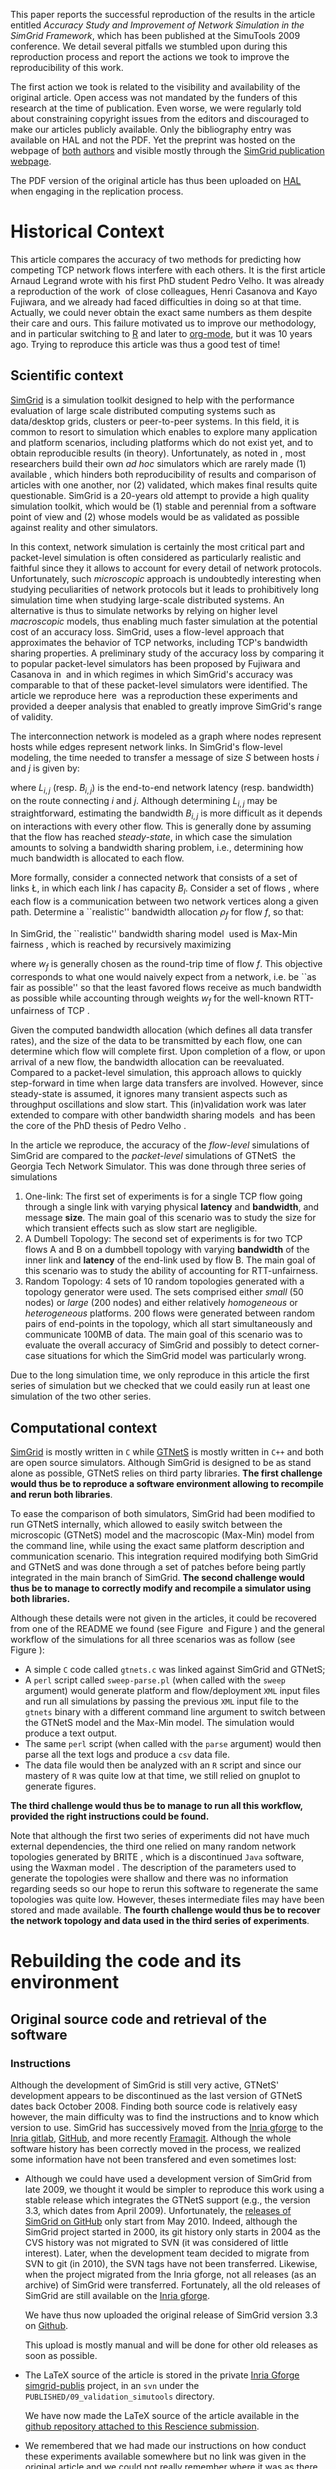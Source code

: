 #+TAGS: ignore(i) noexport(n)
#+PROPERTY: header-args :eval never-export
#+OPTIONS:   H:5 num:t toc:nil \n:nil @:t ::t |:t ^:t -:t f:t *:t <:t
#+OPTIONS:   TeX:t LaTeX:nil skip:nil d:nil todo:t pri:nil tags:not-in-toc

#+LaTeX: \newcounter{result}
#+LaTeX: \newenvironment{result}{\begin{boxedminipage}{\linewidth}\textit{\refstepcounter{result}\uline{Action \#\arabic{result}:}}\bf}{\end{boxedminipage}}
#+LaTeX: \let\leq=\leqslant
#+LaTeX: \let\geq=\geqslant


This paper reports the successful reproduction of the results in the
article \cite{velho:inria-00361031} entitled /Accuracy Study and
Improvement of Network Simulation in the SimGrid Framework/, which has
been published at the SimuTools 2009 conference. We detail several
pitfalls we stumbled upon during this reproduction process and report
the actions we took to improve the reproducibility of this work.

The first action we took is related to the visibility and availability
of the original article. Open access was not mandated by the funders of this
research at the time of publication. Even worse, we were regularly
told about constraining copyright issues from the editors and
discouraged to make our articles publicly available. Only the
bibliography entry was available on HAL and not the PDF. Yet the preprint was hosted
on the webpage of [[http://mescal.imag.fr/membres/pedro.velho/publications.html][both]] [[http://mescal.imag.fr/membres/arnaud.legrand/articles/simutools09.pdf][authors]] and visible mostly through the [[https://simgrid.org/publications.html][SimGrid
publication webpage]].

#+LaTeX: \begin{result} 
 The PDF version of the original article has thus been uploaded on
 [[https://hal.inria.fr/inria-00361031][HAL]] when engaging in the replication process.
#+LaTeX: \end{result}

* Historical Context
This article compares the accuracy of two methods for predicting how
competing TCP network flows interfere with each others. It is the
first article Arnaud Legrand wrote with his first PhD student Pedro
Velho. It was already a reproduction of the
work \cite{fujiwara2007speed} of close colleagues, Henri Casanova and
Kayo Fujiwara, and we already had faced difficulties in doing so at
that time. Actually, we could never obtain the exact same numbers as
them despite their care and ours. This failure motivated us to improve
our methodology, and in particular switching to [[https://www.r-project.org][R]] and later to [[https://www.orgmode.org][org-mode]], but it was 10 years
ago. Trying to reproduce this article was thus a good test of time!

** Scientific context
[[https://simgrid.org][SimGrid]] is a simulation toolkit designed to help with the performance
evaluation of large scale distributed computing systems such as
data/desktop grids, clusters or peer-to-peer systems. In this field,
it is common to resort to simulation which enables to explore many
application and platform scenarios, including platforms which do not
exist yet, and to obtain reproducible results (in theory).
Unfortunately, as noted in \cite{P2P_survey}, most researchers build
their own /ad hoc/ simulators which are rarely made (1) available ,
which hinders both reproducibility of results and comparison of
articles with one another, nor (2) validated, which makes final
results quite questionable. SimGrid is a 20-years old attempt to
provide a high quality simulation toolkit, which would be (1) stable
and perennial from a software point of view and (2) whose models would
be as validated as possible against reality and other simulators.

In this context, network simulation is certainly the most critical
part and packet-level simulation is often considered as particularly
realistic and faithful since they it allows to account for every
detail of network protocols. Unfortunately, such /microscopic/ approach is
undoubtedly interesting when studying peculiarities of network
protocols but it leads to prohibitively long simulation time when
studying large-scale distributed systems. An alternative is thus to
simulate networks by relying on higher level /macroscopic/ models, thus
enabling much faster simulation at the potential cost of an accuracy
loss. SimGrid, uses a flow-level approach that approximates the
behavior of TCP networks, including TCP's bandwidth sharing
properties. A preliminary study of the accuracy loss by comparing it
to popular packet-level simulators has been proposed by Fujiwara and Casanova
in \cite{fujiwara2007speed} and in which regimes in which SimGrid's
accuracy was comparable to that of these packet-level simulators were
identified. The article we reproduce here \cite{velho:inria-00361031}
was a reproduction these experiments and provided a deeper analysis
that enabled to greatly improve SimGrid's range of validity.

The interconnection network is modeled as a graph where nodes represent hosts while
edges represent network links. In SimGrid's flow-level modeling, the
time needed to transfer a message of size $S$ between hosts $i$ and
$j$ is given by:
#+BEGIN_EXPORT latex
\begin{equation}
  \label{eq:linearity}
  T_{i,j}(S) = L_{i,j} + S/B_{i,j},
\end{equation}
#+END_EXPORT
where $L_{i,j}$ (resp. $B_{i,j}$) is the end-to-end network latency
(resp. bandwidth) on the route connecting $i$ and $j$. Although
determining $L_{i,j}$ may be straightforward, estimating the bandwidth $B_{i,j}$
is more difficult as it depends on interactions with
every other flow. This is generally done by assuming that the flow has
reached /steady-state/, in which case the simulation amounts to
solving a bandwidth sharing problem, i.e., determining how much
bandwidth is allocated to each flow. 

#+LaTeX: \def\L{\ensuremath{\mathcal{L}}\xspace}
#+LaTeX: \def\F{\ensuremath{\mathcal{F}}\xspace}
More formally, consider a connected network that consists of a set of
links \L, in which each link $l$ has capacity $B_l$. Consider a set of
flows \F, where each flow is a communication between two network
vertices along a given path. Determine a ``realistic'' bandwidth
allocation $\rho_f$ for flow $f$, so that:
#+BEGIN_EXPORT latex
  \begin{equation}
    \label{eq:cnsts}
    \forall l\in\L, \sum_{\text{$f$ \text{going through} $l$}} \rho_f \leq
    B_l\;.
  \end{equation}
#+END_EXPORT
In SimGrid, the ``realistic'' bandwidth sharing
model \cite{rr-lip2002-40} used is Max-Min
fairness \cite{massoulie99bandwidth}, which is reached by recursively
maximizing
#+BEGIN_EXPORT latex
  \begin{equation}
  \min_{f\in\F} w_f \rho_f \quad \text{under
    constraints in Eq.~\eqref{eq:cnsts},}\;
  \label{OptMaxmin}
\end{equation}
#+END_EXPORT
where $w_f$ is generally chosen as the round-trip time of flow
$f$. This objective corresponds to what one would naively expect
from a network, i.e. be ``as fair as possible'' so that the least
favored flows receive as much bandwidth as possible while accounting
through weights $w_f$ for the well-known RTT-unfairness of
TCP \cite{rtt-fairness}.

Given the computed bandwidth allocation (which defines all data
transfer rates), and the size of the data to be transmitted by each
flow, one can determine which flow will complete first. Upon
completion of a flow, or upon arrival of a new flow, the bandwidth
allocation can be reevaluated. Compared to a packet-level simulation,
this approach allows to quickly step-forward in time when large data
transfers are involved. However, since steady-state is assumed, it
ignores many transient aspects such as throughput oscillations and
slow start. This (in)validation work was later extended to compare with other
bandwidth sharing models \cite{velho:hal-00872476} and has been the
core of the PhD thesis of Pedro
Velho \cite{madeiradecamposvelho:tel-00625497}.

In the article we reproduce, the accuracy of the /flow-level/
simulations of SimGrid are compared to the /packet-level/ simulations of
GTNetS \cite{GTNetS} the Georgia Tech Network Simulator. This was done
through three series of simulations
1. One-link: The first set of experiments is for a single TCP flow
   going through a single link with varying physical *latency* and
   *bandwidth*, and message *size*. The main goal of this scenario was to
   study the size for which transient effects such as slow start are
   negligible.
2. A Dumbell Topology: The second set of experiments is for two TCP
   flows A and B on a dumbbell topology with varying *bandwidth* of the
   inner link and *latency* of the end-link used by flow B. The main
   goal of this scenario was to study the ability of accounting for
   RTT-unfairness.
3. Random Topology: 4 sets of 10 random topologies generated with a
   topology generator were used. The sets comprised either /small/ (50
   nodes) or /large/ (200 nodes) and either relatively /homogeneous/ or
   /heterogeneous/ platforms. 200 flows were generated between random
   pairs of end-points in the topology, which all start simultaneously
   and communicate 100MB of data. The main goal of this scenario was to
   evaluate the overall accuracy of SimGrid and possibly to detect
   corner-case situations for which the SimGrid model was particularly
   wrong.

Due to the long simulation time, we only reproduce in this article the
first series of simulation but we checked that we could easily run at
least one simulation of the two other series.
** Computational context
\label{sec:comp.context}
[[https://simgrid.org/][SimGrid]] is mostly written in =C= while [[http://griley.ece.gatech.edu/MANIACS/GTNetS/][GTNetS]] is mostly written in =C++=
and both are open source simulators. Although SimGrid is designed to
be as stand alone as possible, GTNetS relies on third party
libraries. *The first challenge would thus be to reproduce a software
environment allowing to recompile and rerun both libraries*.

To ease the comparison of both simulators, SimGrid had been modified
to run GTNetS internally, which allowed to easily switch between the
microscopic (GTNetS) model and the macroscopic (Max-Min) model from
the command line, while using the exact same platform description and
communication scenario. This integration required modifying both
SimGrid and GTNetS and was done through a set of patches before being
partly integrated in the main branch of SimGrid.
*The second challenge would thus be to manage to correctly modify and
recompile a simulator using both libraries.*

   #+BEGIN_EXPORT latex
   \begin{figure}[!h]
     \includegraphics[width=\linewidth]{figures/workflow.pdf}
     \caption{The simulation workflow}
     \label{fig:workflow}
   \end{figure}
   #+END_EXPORT

Although these details were not given in the articles, it could be
recovered from one of the README we found (see
Figure \ref{fig:README1} and Figure \ref{fig:README4}) and the general
workflow of the simulations for all three scenarios was as follow
(see Figure \ref{fig:workflow}):
- A simple =C= code called =gtnets.c= was linked against SimGrid and
  GTNetS;
- A =perl= script called =sweep-parse.pl= (when called with the =sweep=
  argument) would generate platform and flow/deployment =XML= input
  files and run all simulations by passing the previous =XML= input file
  to the =gtnets= binary with a different command line argument to
  switch between the GTNetS model and the Max-Min model. The
  simulation would produce a text output.
- The same =perl= script (when called with the =parse= argument) would
  then parse all the text logs and produce a =csv= data file.
- The data file would then be analyzed with an =R= script and since our
  mastery of =R= was quite low at that time, we still relied on gnuplot
  to generate figures.

*The third challenge would thus be to manage to run all this workflow,
provided the right instructions could be found.*

Note that although the first two series of experiments did not have
much external dependencies, the third one relied on many random
network topologies generated by BRITE \cite{brite}, which is a
discontinued =Java= software, using the Waxman model \cite{Waxman88}. The
description of the parameters used to generate the topologies were
shallow and there was no information regarding seeds so our hope to
rerun this software to regenerate the same topologies was quite
low. However, theses intermediate files may have been stored and made
available. *The fourth challenge would thus be to recover the network
topology and data used in the third series of experiments*.

* Rebuilding the code and its environment
** Original source code and retrieval of the software
*** Instructions
 Although the development of SimGrid is still very active, GTNetS'
 development appears to be discontinued as the last version of GTNetS
 dates back October 2008. Finding both source code is relatively easy
 however, the main difficulty was to find the instructions and to know
 which version to use. SimGrid has successively moved from the [[https://gforge.inria.fr/projects/simgrid/][Inria
 gforge]] to the [[https://gitlab.inria.fr/simgrid/simgrid/][Inria gitlab]], [[http://github.com/simgrid/simgrid/][GitHub]], and more recently
 [[https://framagit.org/simgrid/simgrid/][Framagit]]. Although the whole software history has been correctly moved
 in the process, we realized some information have not been transfered
 and even sometimes lost:
 - Although we could have used a development version of SimGrid from
   late 2009, we thought it would be simpler to reproduce this work
   using a stable release which integrates the GTNetS support (e.g.,
   the version 3.3, which dates from April 2009). Unfortunately, the
   [[https://github.com/simgrid/simgrid/releases?after=v3_8_1][releases of SimGrid on GitHub]] only start from May 2010. Indeed,
   although the SimGrid project started in 2000, its git history only
   starts in 2004 as the CVS history was not migrated to SVN (it was
   considered of little interest). Later, when the development team decided
   to migrate from SVN to git (in 2010), the SVN tags have not been
   transferred. Likewise, when the project migrated from the Inria
   gforge, not all releases (as an archive) of SimGrid were
   transferred. Fortunately, all the old releases of SimGrid are still 
   available on the [[https://gforge.inria.fr/projects/simgrid/][Inria gforge]].

   #+LaTeX: \begin{result} 
     We have thus now uploaded the original release of SimGrid version 3.3 on [[https://github.com/simgrid/simgrid/releases/tag/v3.3][Github]].
   #+LaTeX: \end{result}
   This upload is mostly manual and will be done for other old releases
   as soon as possible.
 - The \LaTeX source of the article is stored in the private [[https://gforge.inria.fr/scm/?group_id=862][Inria
   Gforge simgrid-publis]] project, in an =svn= under the
   =PUBLISHED/09_validation_simutools= directory. 

   #+LaTeX: \begin{result} 
     We have now made the \LaTeX source of the article available in
     the [[https://github.com/alegrand/reproducibility-challenge/tree/master/simutools09/article/][github repository attached to this Rescience submission]].
   #+LaTeX: \end{result}
 - We remembered that we had made our instructions on how conduct these
   experiments available somewhere but no link was given in the
   original article and we could not really remember where it was as
   there was no standard way of doing so back then. We initially thought they were
   given on the former =contrib/= section of
   http://simgrid.gforge.inria.fr/ (, which was hard to maintain and
   was thus abandoned) or on http://simgrid-publis.gforge.inria.fr/ (,
   which finally only hosts data on two articles from 2011). However
   even after inspecting the [[https://web.archive.org/web/20091120124838/http://simgrid.gforge.inria.fr/doc/contrib.html][Internet Archive]], we could not find it.

   Arnaud Legrand therefore tried to find them on his laptop but although he
   could find many related files (including the topology generators)
   he failed finding the right data and doing so, he realized many the
   data of some of his previously published articles were dangling
   links and had not been correctly transferred when migrating from a
   laptop to an other! The instructions could probably have been
   recovered on his backup hard drives but he had the chance to meet Pedro
   Velho and to ask him whether his own backups were in better shape,
   which was fortunately the case. Pedro Velho could find all the
   required data (a 61MB zip archive) and shared it with him. 
   It turned out that we later realized that this archive was
   also simply available from [[http://mescal.imag.fr/membres/pedro.velho/publications.html][Pedro Velho's former webpage]], which is still
   available but which is not highly ranked on search engines and
   which he cannot modify anymore as he now works for a different
   company.

   #+LaTeX: \begin{result} 
     We have now made the instructions and data used in the original
     article available in the [[https://github.com/alegrand/reproducibility-challenge/tree/master/simutools09/instructions][GitHub repository attached to this Rescience submission]].
   #+LaTeX: \end{result}

   This archive comprises 3 sub-archives corresponding to each of the
   3 series of simulations mentioned earlier (=01-onelink.tgz=,
   =02-dumbbell.tgz=, =03-random.tgz=) as well as a GTNetS version
   (=GTNetS-Oct-10-08.tar.gz=) and the master simulation file (=gtnets.c=)
   which should be compiled against SimGrid and GTNetS. The README
   that can be found in each sub-archive (see
   Figure \ref{fig:README4}) describes in details how to 
   rerun the experiments and corresponds to the process described in
   Section \ref{sec:comp.context}. A good surprise was that
   the third archive contained all the random graphs used in the
   simulation, hence saving us the burden of trying to regenerate them
   with BRITE. Unfortunately, the master README
   (see Figure \ref{fig:README1}) provides information about dates and
   the contents of the archive but most information related to
   software versions are broken (it was a working version, which we
   intended to consolidate when the article would be
   accepted). Furthermore, after having compiled GTNetS and a thorough
   inspection of the source code, we realized it did not seem to have
   been modified to work with SimGrid.
 - Arnaud Legrand therefore started searching again for GTNetS
   versions that would be on his laptop and finally found one, along
   with all the patches and compiling instructions which are crucial
   to correctly build such prototype software (see
   Figure \ref{fig:README2}). These information were actually public
   but had become completely hidden in the (now unmaintained and long
   forgotten) contrib section of the SVN (while git is now the default
   version manager) of the Inria Gforge SimGrid project.

   #+LaTeX: \begin{result} 
   *We have now ensured that the GTNetS version and the patches we
   used are archived on Software Heritage.*\footnote{The save request was done on 4/30/2020, 6:50:02 PM but it is still pending.}
   #+LaTeX: \end{result}

   #+BEGIN_EXPORT latex
   \begin{figure}[!h]
     \includegraphics[width=\linewidth]{figures/archives.pdf}
     \caption{The three archives required to reproduce this work.}
     \label{fig:archives}
   \end{figure}
   #+END_EXPORT

In the end, we have thus managed to recover three important archives
(see Figure \ref{fig:archives}),
whose versions should be the one run to produce the results of the
original SimuTools 2009 article:
1. The stable release =v3.3= of SimGrid (from April 2009) from the public
   Inria Gforge. Although experiments were probably run in late 2008,
   the previous stable SimGrid release is from 2007 and =v3.3=
   incorporates everything that was needed.
2. A snapshot of GTNetS from January 2008 along with the patches to
   apply from the public Inria Gforge SimGrid project but which was
   not visible anymore.
3. The simulation instructions and data, from one of the author's hard
   drive although they were also available from his website but both
   authors had forgotten about it.
Almost no information regarding the software environment was available
except that it was run on a Debian in the late 2008 (see Figure \ref{fig:README2}).
   #+BEGIN_EXPORT latex
   \begin{figure}[!htbp]
     \centering
     \VerbatimInput[label=\fbox{\color{black}simutools09/instructions/README}]{simutools09/instructions/README}
     \caption{The README which accompanies instructions recovered from Pedro Velho on the 
          simulation workflow are very helpful to understand the general process but 
          lack important version information.}
     \label{fig:README1}
   \end{figure}
   #+END_EXPORT
   #+BEGIN_EXPORT latex
   \begin{figure}[!htbp]
     \centering
     \VerbatimInput[label=\fbox{\color{black}simutools09/instructions/01-onelink/README}]{simutools09/instructions/01-onelink/README}
     \caption{The README which ships with the first set of experiments (\texttt{01-onelink.tgz}).}
     \label{fig:README4}
   \end{figure}
   #+END_EXPORT
   #+BEGIN_EXPORT latex
   \begin{figure}[!htbp]
     \centering\vspace{-.5cm}
     \VerbatimInput[framesep=1em, label=\fbox{\color{black}simutools09/README.patching\_GTNetS}]{simutools09/README.patching_GTNetS}
     \centering\vspace{-.5cm}
     \caption{The README which accompanies the GTNetS patches provides many critical information on
          how to compile GTNetS and SimGrid.}
     \label{fig:README2}
   \end{figure}
   #+END_EXPORT

** Rebuilding the software environment
SimGrid is mostly a C library whose software dependencies had at that
time been kept to the bare minimum (C and C++ compiler). Furthermore,
we are developers of the SimGrid library so building it was rather
straightforward even on a recent Linux distribution. 
However, after trying to compile GTNetS, we quickly realized
it depends on the Qt3 GUI Library whereas the version which is now
commonly found is Qt5! Therefore, we decided to recreate a minimal
software environment as close as possible to the one of 2008. 

The code name for the stable Debian distribution at that time was
/Lenny/ Debian provides two particularly interesting tools to reproduce
"old" environments:
1. The [[https://snapshot.debian.org/][Debian snapshot archive]] is a wayback machine that allows access to
   old packages based on dates and version numbers. It consists of all
   past and current packages the Debian distribution ever provided.
2. The [[https://github.com/debuerreotype/debuerreotype][Debuerreotype]] is a reproducible, snapshot-based Debian rootfs
   builder. It allows to prepare old Debian images from the
   snapshot archive, which is particularly useful to prepare Docker
   images containing old software environments.

Both authors regularly used =testing= so after investigating a bit
on the snapshot archive which versions of the libraries were available
and when they have been introduced, we decided to try to bootstrap a
debian Lenny from the 1st of May 2009 with the following command:
#+LaTeX: \bgroup\footnotesize
#+begin_src shell :session *shell* :results output :exports both
debuerreotype-init --keyring=/usr/share/keyrings/debian-archive-removed-keys.gpg \
   rootfs testing 2009-05-01-T03:27:08Z
#+end_src
#+LaTeX: \egroup
Building such an image involves installing (with =dpkg=) old packages in
a sub-directory pretending you are root. The =keyring= argument passed to
=debuerreotype-init= allows to indicate =dpkg= that it is safe to install
these old packages even if they have been signed by package
maintainers which are currently not active anymore. Unfortunately,
although this approach worked like a charm for more recent target
#+LaTeX: dates (e.g., \texttt{2015-06-04-\discretionary{}{}{}T10:47:50Z}), 
it miserably fails with a "Segmentation fault" when installing
=base-passwd:=
#+LaTeX: \bgroup\footnotesize
#+BEGIN_EXAMPLE
W: Failure trying to run: chroot "/home/alegrand/Work/Documents/Articles/2020/
        reproducibility_challenge/simgrid3.3_gtnets/rootfs" dpkg --force-depends 
             --install /var/cache/apt/archives/base-passwd_3.5.21_amd64.deb
W: See /home/alegrand/Work/Documents/Articles/2020/reproducibility_challenge/
         simgrid3.3_gtnets/rootfs/debootstrap/debootstrap.log for details

error: 'debootstrap' failed!
#+END_EXAMPLE
#+LaTeX: \egroup

We then decided to cry for help and asked two Debian guru friends,
Vincent Danjean and Samuel Thibault. Samuel Thibault indicated us that
he had investigated this by using the simpler following command:
#+LaTeX: \bgroup\footnotesize
#+begin_src shell :results output :exports both
  debootstrap wheezy myroot http://archive.debian.org/debian/
#+end_src
#+LaTeX: \egroup
and that the error message was then slightly more visible
#+LaTeX: \bgroup\footnotesize
  #+BEGIN_EXAMPLE
  dpkg: warning: parsing file '/var/lib/dpkg/status' near line 5 package 'dpkg':
   missing description
  
  Package: dpkg
  Status: install ok installed
  Maintainer: unknown
  Version: 1.16.18
  #+END_EXAMPLE
#+LaTeX: \egroup
The problem actually comes from =dpkg=. When bootstraping such an image,
we try to use old debian packages with a recent =dpkg= (the one running
on our machine) so it is not surprising that it may break. Although it
is not the case, the internal format of Debian packages could have evolved and may not
be supported anymore with recent versions of =dpkg=. Likewise, it is
somehow a matter of luck that an old binary still works with a recent
kernel... Indeed, when using docker or similar container-based
approach, we only divert syscalls so if the ABI of the Linux kernel
had changed in the meantime, binary codes would simply fail to
run. Fortunately, such changes are quite rare and the Linux/Debian
community is making incredible efforts to provide super stable
backward compatible software so what could be the reason behind this
failure?

Surprisingly Vincent Danjean reported me that the command worked like
a charm for him, which means some local configuration from
his machine could change this behavior. We could actually track back
the problem to an ABI modification of the kernel. As explained for
example on the [[https://einsteinathome.org/content/vsyscall-now-disabled-latest-linux-distros][Einstein@Home forum]], \bgroup\em"On latest Linux distros, =vsyscall=
is defaulted to none for security reasons. However, this breaks some
very old binaries, including some binaries from this project that are
statically-linked against ancient versions of =glibc="\egroup. Vincent had
activated this flag a long time ago to run some old proprietary code.
Booting the machine while adding ~vsyscall=emulate~ to the kernel
command line solved the problem and allows ~debuerreotype~ to build the
desired =rootfs=.

Since this is a bit far-fetched, we decided to trade precision for
simplicity by checking whether ready-to-use Docker images were
available on the Docker Hub, [[https://hub.docker.com/r/lpenz/debian-lenny-i386/][which is the case]].
#+begin_src shell :results output :exports both
docker search debian-lenny
#+end_src

#+RESULTS:
: NAME                               DESCRIPTION                                     STARS
: pblaszczyk/debian-lenny            5.0.10 amd64                                    3                                       
: lpenz/debian-lenny-amd64           Debian 5.0.10 Released 10 March 2012 for amd…   1                                       
: lpenz/debian-lenny-i386            Debian 5.0.10 Released 10 March 2012 for i386   1                                       
: lpenz/debian-lenny-amd64-minbase   Debian 5.0.10 Released 10 March 2012 for amd…   0                                       
: ...

Note that the first version of Lenny (5.0.0) was introduced in
February 2009 whereas the one easily found on the DockerHub is the
last version (5.0.10) which dates from March 2012. The main
differences are related to security updates and should be of not
importance for our concern. We arbitrarily chose the
=lpenz/debian-lenny-i386= one but according to the instructions of
Figure \ref{fig:README2} =lpenz/debian-lenny-amd64= should have worked
as well. After playing a bit interactively in this Docker image
trying to install everything we needed to build GTNetS and SimGrid,
and following the patching and compiling instructions, we ended up
with the =Dockerfile= presented in Figure \ref{fig:dockerfile}. 
The image can be simply built with the following command:
#+begin_src shell :results output :exports both
docker build -t alegrand/simgrid3_3_gtnets simgrid3.3_gtnets
#+end_src

   #+BEGIN_EXPORT latex
   \begin{figure}[!thb]
     \centering
     \VerbatimInput[label=\fbox{\color{black}simutools09/simgrid3.3\_gtnets/Dockerfile}]{simutools09/simgrid3.3_gtnets/Dockerfile}
     \caption{The Dockerfile recipe which allows to build both GTNetS and Simgrid}
     \label{fig:dockerfile}
   \end{figure}
   #+END_EXPORT

#+LaTeX: \begin{result} 
  We have now proposed a simple and automated way to build a minimalist environment
  comprising the simulation code used in the original article. This
  =Dockerfile= recipe has been made available in the [[https://github.com/alegrand/reproducibility-challenge/tree/master/simutools09/simgrid3.3_gtnets/][GitHub repository
  attached to this Rescience submission]]. The resulting docker image
  has been made available on the [[https://hub.docker.com/repository/docker/alegrand38/simgrid3_3_gtnets][DockerHub]]. It can be recovered using:\rm
  #+begin_src shell :results output :exports both
  docker pull alegrand38/simgrid3_3_gtnets
  #+end_src
#+LaTeX: \end{result}

Note that, as such, this =Dockerfile= is still a bit fragile as it
depends on a third party base image (=lpenz/debian-lenny-i386=) and
downloads the code from =gforge.inria.fr=. Ideally, it would be improved
to build on my own =debuerreotype= image for a specific date and to
download the code from [[https://www.softwareheritage.org/][software heritage]]. We propose to leave this for
the next reproducibility challenge in a decade or so.

* Execution and reproduction of results
\label{sec:workflow}
** Expectations
   Following the information from the README of each series of
   simulations (see Figure \ref{fig:README4}), we could easily
   determine which scripts to run (=sweep-parse.pl=). It is interesting
   to note that the logs of each simulation were stored in the archive
   (in =log/=) as well as the parsing of these logs (in =dat/=).

Before trying to rerun all this, we ensured a specific parameter
combination could be run to manually check whether outputs are matching
or not. Here was the target:

#+begin_src shell :results output :exports both
head -4 simutools09/instructions/01-onelink/dat/raw.data
#+end_src

#+RESULTS:
: Bandwidth Latency Size Model Time
: 1 1.000000e+05 0.00001 1000 CM02 0.010010
: 2 1.000000e+05 0.00001 1000 GTNets 0.013140
: 3 1.000000e+05 0.00001 1000 LegrandVelho 0.010974

And here was the output we should get from running =gtnets=.\label{expected-output}
#+begin_src shell :results output :exports both
head -46 simutools09/instructions/01-onelink/log/trace-file-1-1.log
#+end_src

#+RESULTS:
#+begin_example
>==================================================<
========> Bandwidth (B) : 1.000000e+05 B/s (Bytes per second)
========> Latency   (L) : 0.00001 s (seconds)
========> Size      (S) : 1000 B (Bytes) 
========> Model     (M) : CM02
[0.000000] [simix_kernel/INFO] setting 'workstation_model' to 'compound'
[0.000000] [xbt_cfg/INFO] type in variable = 2
[0.000000] [simix_kernel/INFO] setting 'cpu_model' to 'Cas01'
[0.000000] [xbt_cfg/INFO] type in variable = 2
[0.000000] [simix_kernel/INFO] setting 'network_model' to 'CM02'
[0.000000] [xbt_cfg/INFO] type in variable = 2
[S1:master:(1) 0.010010] [msg_test/INFO] Send completed (to C1). Transfer time: 0.010010
	 Agregate bandwidth: 99900.099900
[S1:master:(1) 0.010010] [msg_test/INFO] Completed peer: C1 time: 0.010010
[C1:slave:(2) 0.010010] [msg_test/INFO] ===> Estimated Bw of FLOW[1] : 99900.099900 ;
  message from S1 to C1  with remaining : 0.000000
=========================><=========================
>==================================================<
========> Bandwidth (B) : 1.000000e+05 B/s (Bytes per second)
========> Latency   (L) : 0.00001 s (seconds)
========> Size      (S) : 1000 B (Bytes) 
========> Model     (M) : GTNets
[0.000000] [simix_kernel/INFO] setting 'workstation_model' to 'compound'
[0.000000] [xbt_cfg/INFO] type in variable = 2
[0.000000] [simix_kernel/INFO] setting 'cpu_model' to 'Cas01'
[0.000000] [xbt_cfg/INFO] type in variable = 2
[0.000000] [simix_kernel/INFO] setting 'network_model' to 'GTNets'
[0.000000] [xbt_cfg/INFO] type in variable = 2
[S1:master:(1) 0.013140] [msg_test/INFO] Send completed (to C1). Transfer time: 0.013140
	 Agregate bandwidth: 76103.500761
[S1:master:(1) 0.013140] [msg_test/INFO] Completed peer: C1 time: 0.013140
[C1:slave:(2) 0.013140] [msg_test/INFO] ===> Estimated Bw of FLOW[1] : 76103.500761 ;
  message from S1 to C1  with remaining : 0.000000
=========================><=========================
>==================================================<
========> Bandwidth (B) : 1.000000e+05 B/s (Bytes per second)
========> Latency   (L) : 0.00001 s (seconds)
========> Size      (S) : 1000 B (Bytes) 
========> Model     (M) : LegrandVelho
[0.000000] [simix_kernel/INFO] setting 'workstation_model' to 'compound'
[0.000000] [xbt_cfg/INFO] type in variable = 2
[0.000000] [simix_kernel/INFO] setting 'cpu_model' to 'Cas01'
[0.000000] [xbt_cfg/INFO] type in variable = 2
[0.000000] [simix_kernel/INFO] setting 'network_model' to 'LegrandVelho'
[0.000000] [xbt_cfg/INFO] type in variable = 2
[S1:master:(1) 0.010974] [msg_test/INFO] Send completed (to C1). Transfer time: 0.010974
	 Agregate bandwidth: 91128.086469
[S1:master:(1) 0.010974] [msg_test/INFO] Completed peer: C1 time: 0.010974
[C1:slave:(2) 0.010974] [msg_test/INFO] ===> Estimated Bw of FLOW[1] : 91128.086469 ;
  message from S1 to C1  with remaining : 0.000000
=========================><=========================
#+end_example

** Running the simulation in the Docker image
As the reader may have noted, the Docker image we produced only
contains the binary code of the simulator but not the input files nor
the perl script to run simulations. This is an intended separations of
concerns and we believe it is a good practice to keep images as
lightweight as possible and easier to maintain. We now describe how
to rerun the simulation. We should first run the docker
container.
#+begin_src shell :session *shell* :results output :exports both 
docker run -ti alegrand38/simgrid3_3_gtnets
#+end_src
# #+begin_src shell :session *shell* :results output :exports both 
# mkdir -p /root/simutools09/01-onelink
# #+end_src
Then the template XML input files should be copied within the container (=$CONTAINER=
corresponds to the container id of the container and is obtained
either using =docker ps= or by querying the =hostname= within the
container).
#  :var CONTAINER=container
#+begin_src shell :results output :exports both
docker cp simutools09/instructions/01-onelink/onelink-d-template.xml \
       $CONTAINER:/root/simutools09/01-onelink
docker cp simutools09/instructions/01-onelink/onelink-p-template.xml \
       $CONTAINER:/root/simutools09/01-onelink
#+end_src
It is then possible to substitute the target parameters in these XML
files and to run the simulation in the container:
#+begin_src shell :session *shell* :results output :exports both 
cd /root/simutools09/01-onelink
sed -e s/bw/1.000000e+05/g -e s/lt/0.00001/g onelink-p-template.xml \
    > /tmp/onelink-p.xml
sed -e s/size/1000/g onelink-d-template.xml > /tmp/onelink-d.xml
for model in CM02 GTNets LegrandVelho; do
    echo ">==================================================<"
    echo "========> Model     (M) : $model"
    /root/simgrid-3.3/examples/msg/gtnets/gtnets              \
       /tmp/onelink-p.xml  /tmp/onelink-d.xml                 \
       --cfg=workstation_model:compound --cfg=cpu_model:Cas01 \ 
       --cfg=network_model:$model;
done;
#+end_src

#+RESULTS:
#+begin_example
>==================================================<
========> Model     (M) : CM02
echo 'org_babel_sh_eoe'
echo 'org_babel_sh_eoe'
[0.000000] [simix_kernel/INFO] setting 'workstation_model' to 'compound'
[0.000000] [xbt_cfg/INFO] type in variable = 2
[0.000000] [simix_kernel/INFO] setting 'cpu_model' to 'Cas01'
[0.000000] [xbt_cfg/INFO] type in variable = 2
[0.000000] [simix_kernel/INFO] setting 'network_model' to 'CM02'
[0.000000] [xbt_cfg/INFO] type in variable = 2
[S1:master:(1) 0.010010] [msg_test/INFO] Send completed (to C1). Transfer time: 0.010010
	 Agregate bandwidth: 99900.099900
[S1:master:(1) 0.010010] [msg_test/INFO] Completed peer: C1 time: 0.010010
[C1:slave:(2) 0.010010] [msg_test/INFO] ===> Estimated Bw of FLOW[1] : 99900.099900 ;
  message from S1 to C1  with remaining : 0.000000
>==================================================<
========> Model     (M) : GTNets
[0.000000] [simix_kernel/INFO] setting 'workstation_model' to 'compound'
[0.000000] [xbt_cfg/INFO] type in variable = 2
[0.000000] [simix_kernel/INFO] setting 'cpu_model' to 'Cas01'
[0.000000] [xbt_cfg/INFO] type in variable = 2
[0.000000] [simix_kernel/INFO] setting 'network_model' to 'GTNets'
[0.000000] [xbt_cfg/INFO] type in variable = 2
<<<<<================================>>>>>
Dumping GTNETS topollogy information
== LINKID: 0
  [SRC] ID: 0, router?: 0, hosts[]: [ 0]
  [DST] ID: 1, router?: 0, hosts[]: [ 1]
>>>>>================================<<<<<
[S1:master:(1) 0.013140] [msg_test/INFO] Send completed (to C1). Transfer time: 0.013140
	 Agregate bandwidth: 76103.500761
[S1:master:(1) 0.013140] [msg_test/INFO] Completed peer: C1 time: 0.013140
[C1:slave:(2) 0.013140] [msg_test/INFO] ===> Estimated Bw of FLOW[1] : 76103.500761 ;
  message from S1 to C1  with remaining : 0.000000
>==================================================<
========> Model     (M) : LegrandVelho
[0.000000] [simix_kernel/INFO] setting 'workstation_model' to 'compound'
[0.000000] [xbt_cfg/INFO] type in variable = 2
[0.000000] [simix_kernel/INFO] setting 'cpu_model' to 'Cas01'
[0.000000] [xbt_cfg/INFO] type in variable = 2
[0.000000] [simix_kernel/INFO] setting 'network_model' to 'LegrandVelho'
[0.000000] [xbt_cfg/INFO] type in variable = 2
[S1:master:(1) 0.010974] [msg_test/INFO] Send completed (to C1). Transfer time: 0.010974
	 Agregate bandwidth: 91128.086469
[S1:master:(1) 0.010974] [msg_test/INFO] Completed peer: C1 time: 0.010974
[C1:slave:(2) 0.010974] [msg_test/INFO] ===> Estimated Bw of FLOW[1] : 91128.086469 ;
  message from S1 to C1  with remaining : 0.000000
#+end_example
We could thus recover exactly the expected values which are reported on page \pageref{expected-output}.

** Replicating the first series of simulations
Using the perl script should thus allow to re-execute the
simulation. It comprises hard-coded absolute paths and
a quick minor modification had thus to be made. Here is how to proceed:
- Within the container, we first create the directories that will
  host the simulation results:
  #+begin_src shell :session *shell* :results output :exports both 
  mkdir -p /root/simutools09/01-onelink/bin
  mkdir -p /root/simutools09/01-onelink/dat
  mkdir -p /root/simutools09/01-onelink/log
  mkdir -p /root/simutools09/01-onelink/tmp
  #+end_src
- Then outside the container, we copy the template input files and
  simulation perl script:
  # :var CONTAINER=container
  #+begin_src shell :results output :exports both
  docker cp simutools09/instructions/01-onelink/onelink-d-template.xml \
	 $CONTAINER:/root/simutools09/01-onelink
  docker cp simutools09/instructions/01-onelink/onelink-p-template.xml \
	 $CONTAINER:/root/simutools09/01-onelink
  docker cp simutools09/instructions/01-onelink/bin/sweep-parse.pl \
	 $CONTAINER:/root/simutools09/01-onelink/bin/sweep-parse.pl
  #+end_src
- And finally back inside the container, we fix the absolute paths
  before running the simulations:
#   sed -i 's|/home/velho/Development/projet-simgrid/simgrid/examples/msg/gtnets|/root/simgrid-3.3/examples/msg/gtnets|g' \
#        /root/simutools09/01-onelink/bin/sweep-parse.pl
  #+begin_src shell :session *shell* :results output :exports both 
  old_path="/home/velho/Development/projet-simgrid/simgrid/examples/msg/gtnets"
  new_path="/root/simgrid-3.3/examples/msg/gtnets"
  sed -i "s|$old_path|$new_path|g" /root/simutools09/01-onelink/bin/sweep-parse.pl
  cd /root/simutools09/01-onelink/
  ./bin/sweep-parse.pl sweep 1 1
  #+end_src

  #+RESULTS:
  : Bandiwthd array size is : 43
  : Changing working directory to /root/simgrid-3.3/examples/msg/gtnets
  : =============================================================<
  : Bandwidth (B) : 1.000000e+05 B/s (Bytes per second)
  : Latency   (L) : 0.00001 s (seconds)
  : Size      (S) : 1000 B (Bytes)
  : ...

  This worked like a charm! Unfortunately, according to the script,
  there are $40\times15= 600$ (latency, bw) combinations, which run each
  for a bit more than a minute, hence about 10 hours solely for the
  first series of experiments. We did not let it run to the end but we
  checked that the parsing works and that all results matched for a
  hundred of combinations.

** Running the analysis of the first series of experiments.
The analysis depends on master R script
(=simutools09/instructions/01-onelink/analyze.R=) which invokes perl and
gnuplot. This is ugly but all pretty standard so we decided there was
no need to rebuild a dedicated analysis environment and that it should
run directly on our machine. To avoid messing up with the content of the
original data, we decided to work in the =/tmp= of our machine as
follows:

# :var CONTAINER=container
#+begin_src shell :results output :exports both 
mkdir -p /tmp/simutools09/01-onelink/dat/
mkdir -p /tmp/simutools09/01-onelink/log/
mkdir -p /tmp/simutools09/01-onelink/tmp/
mkdir -p /tmp/simutools09/01-onelink/bin/
docker cp $CONTAINER:/root/simutools09/01-onelink/dat/raw.data /tmp/simutools09/01-onelink/dat/
cp simutools09/instructions/01-onelink/analyze.R /tmp/simutools09/01-onelink/
cp simutools09/instructions/01-onelink/bin/* /tmp/simutools09/01-onelink/bin/
#+end_src

#+begin_src R :results output :session *R* :exports both :dir /tmp/simutools09/01-onelink/
source("analyze.R");
#+end_src

#+RESULTS:
#+begin_example
# Latency (SECONDS) Size (BYTES) Time (SECONDS) 
Relax this may take some time
...........................................................
...........................................................
...........................................................
..................................................
Cadidates are X=0.934752791154703 and Y=10.6510810055123
The min is approximatelly: 0.0466609377572045
[1] "Hello!!!"
-Inf & NaN & NA \\ 
-Inf & NaN & NA \\ 
-Inf & NaN & NA \\ 
-Inf & NaN & NA \\ 
-Inf & NaN & NA \\ 
-Inf & NaN & NA \\ 
9.524 87.72 490.2 905.8 989.7   999 999.9-Inf & NaN & NA \\ 
-Inf & NaN & NA \\ 
-Inf & NaN & NA \\ 
-Inf & NaN & NA \\ 
"./tmp/gnuplotError.script" line 4: undefined variable: Inf

"./tmp/gnuplotError.script" line 4: undefined variable: Inf

There were 15 warnings (use warnings() to see them)
#+end_example

When running, a gnuplot window with a 3D graph popped up. There are
error messages but the "~Cadidates are X=0.934752791154703 and
Y=10.6510810055123~" message is really nice as these are the latency
and bandwidth modifiers obtained through a custom linear regression
and this is very familiar. The original paper reports ~.92~ and ~10.4~
(page 5). The warnings and the differences come from the fact that the regression we
just run was done using a smaller set of simulations because we didn't
want to waste our time rerunning all the simulations.

* Conclusion and take-away messages
Although we only replicated a fraction of the simulations conducted in
the original article, they all perfectly match and we are confident
that all the results would be reproduced with a few additional hours
of efforts and enough time to run all the simulations (several days
actually). This is of little interest as GTNetS has been replaced in
earlier versions of SimGrid by an other packet level simulator: [[http://www.nsnam.org][NS3]].

We have shown in this article how to use modern tools such as the
[[https://hub.docker.com/][Docker Hub]], the [[https://snapshot.debian.org/][Debian snapshot archive]], the [[https://github.com/debuerreotype/debuerreotype][Debuerreotype]], [[http://github.com/][GitHub]],
and [[https://www.softwareheritage.org/][Software Heritage]]. We have tried to demonstrate best practices and
to highlight their effectiveness or potential shortcomings. Although
they all require a relatively high level of operating system
understanding and expertise, we believe they are all now mature enough
and sufficiently easy to use both for such kind of computer
"archaeology" and for a daily usage in a research context (, which
greatly eases the task of anyone trying to reuse or reproduce the
work).

A sound question to ask is: "Would anyone other than the original
authors have succeeded in reproducing this work?". A fair answer is
probably no. 
- First, three different archives were needed: the first one was easy
  to find, the second one was publicly available but deeply hidden so
  it is unlikely anyone else than the original authors would have
  found it, and although the third one was also available on the
  Internet, it was not very visible and we initially recovered from
  the hard drive of one of the two original authors.
- Second, even after gathering the three archives, rebuilding the
  software environment, correctly linking and running the simulation
  was possible but required such a good amount of faith that we
  believe anyone else than the original authors would have easily
  given up.

At the time of writing of the original article, Pedro Velho had put a
significant effort in documenting the whole workflow and relying on
standard tools such as =R=, =perl=, and =make= to automate as much work as
possible. Yet, we made the three following mistakes from a
reproducibility perspective:
1. We never reached the point where a full automation was done and
   delegated to a third party. In particular as we had no satisfying
   nor standard tool to distribute the workload on a cluster. So we
   kept track of simulation outputs and intermediate results
   manually. This good organization has been a life saver when trying
   to reproduce and check the results. If we had to redo such work
   today, we would probably use something like [[https://snakemake.readthedocs.io/][=snakemake=]] and
   [[http://orgmode.org/][=org-mode=]] notebooks to easily automate and document the whole
   work.
2. We underestimated the [[https://en.wikipedia.org/wiki/Link_rot][URL rot]] effect. Although all our work was
   version controlled, moving from a development platform to an other
   made information and archive retrieval more difficult than we
   anticipate. Although all the archives were finally available, it
   took us an inordinate amount of time to locate them.. Cleaning up
   is rarely done after publishing, hence the need to do it on the
   fly. It turns out that Pedro Velho had taken care to clean and to
   make all the data he had produced during his PhD thesis available
   on his [[http://mescal.imag.fr/membres/pedro.velho/publications.html][webpage]]. The policy in our lab is to maintain the webpage of
   former members so all the data is still available but not easily
   found. Using a perennial archive such as [[http://zenodo.org/][Zenodo]] would be the
   recommended way to proceed nowadays but this archive did not exist
   by then.
3. Finally, we underestimated the importance of capturing every
   information on software environment. A few ones related to
   processor architecture and compilers were available but it was
   lacunar. Fortunately, we only relied on standard open source
   software and from the dates, it was not too hard to identify which
   software must have been used and we have been able to rebuild a
   functional software environment at low cost, solely from binary
   packages. Controlling this environment and making it easily
   available and usable is definitely the way to go with tools like
   [[https://hub.docker.com/][Docker]] but this lightweight virtualization was not as easy to use
   back then.
Overall this reproducibility challenge was an excellent experience to
face the effect of time even on a relatively short (10 years) time
period. It was also very positive to realize that over the last
decade, several very good tools and practices have emerged to address
exactly the difficulties we faced back then (workflows and notebooks
to handle computations, software and data archives to fight against
link rot, container and stable packaging systems to manage software
environments).

* Emacs setup                                                      :noexport:
# Local Variables:
# eval:    (require 'org-install)
# eval:    (org-babel-do-load-languages 'org-babel-load-languages '( (shell . t) (R . t) (perl . t) (ditaa . t) ))
# eval:    (add-to-list 'org-latex-packages-alist '("" "minted"))
# eval:    (setq org-latex-listings 'minted)
# eval:    (setq org-latex-minted-options '(("bgcolor" "grispale") ("frame" "lines") ("linenos" "true") ("fontsize" "\\small")))
# eval:    (setq org-latex-pdf-process '("lualatex -shell-escape -interaction nonstopmode -output-directory %o %f"))
# eval:    (setq org-alphabetical-lists t)
# eval:    (setq org-src-fontify-natively t)
# eval:    (setq ispell-local-dictionary "american")
# eval:    (eval (flyspell-mode t))
# End:

